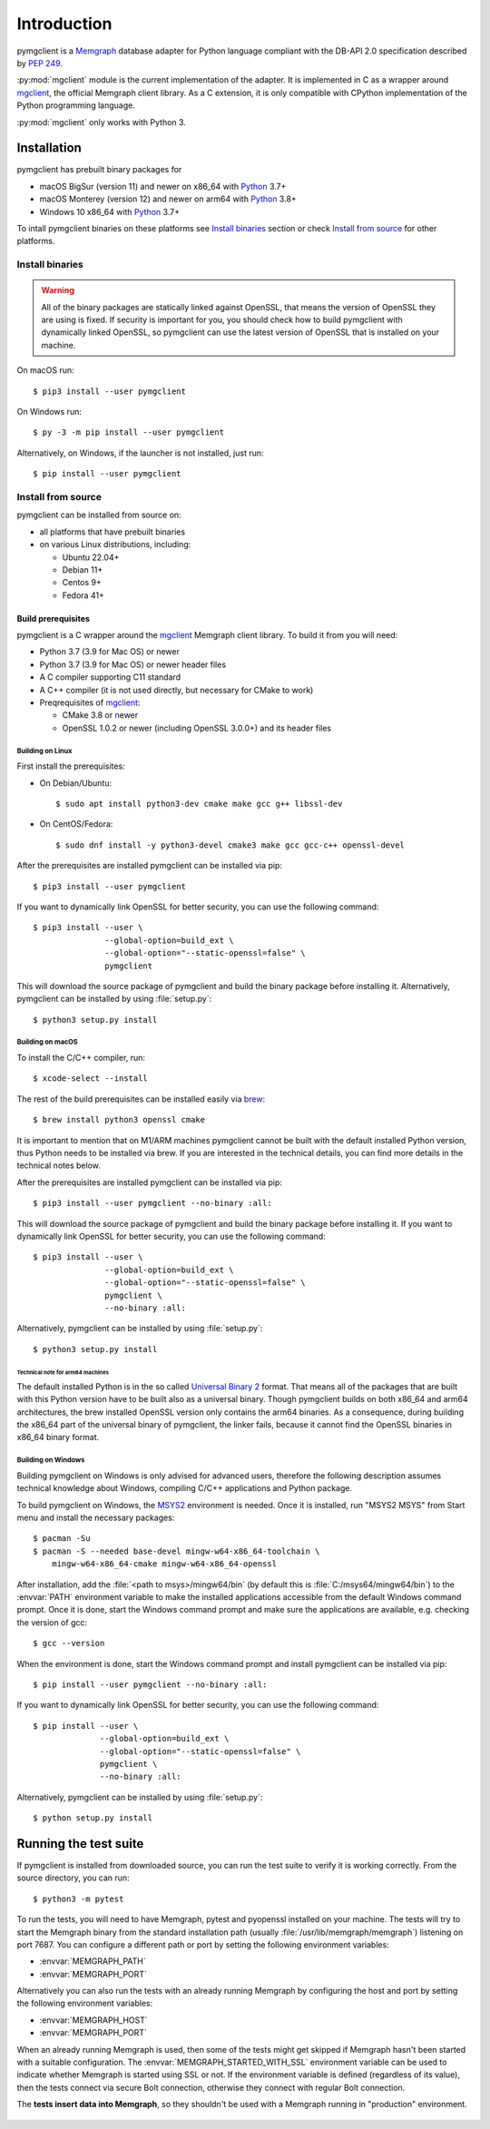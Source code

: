 ============
Introduction
============

pymgclient is a `Memgraph <https://memgraph.com/>`_ database adapter for Python
language compliant with the DB-API 2.0 specification described by :pep:`249`.

:py:mod:`mgclient` module is the current implementation of the adapter. It is
implemented in C as a wrapper around `mgclient`_, the official Memgraph client
library. As a C extension, it is only compatible with CPython implementation of
the Python programming language.

:py:mod:`mgclient` only works with Python 3.


#############
Installation
#############

pymgclient has prebuilt binary packages for

* macOS BigSur (version 11) and newer on x86_64 with `Python
  <https://www.python.org/downloads/>`_ 3.7+

* macOS Monterey (version 12) and newer on arm64 with `Python
  <https://www.python.org/downloads/>`_ 3.8+

* Windows 10 x86_64 with `Python <https://www.python.org/downloads/>`_ 3.7+

To intall pymgclient binaries on these platforms see `Install binaries`_ section
or check `Install from source`_ for other platforms.

Install binaries
################

.. warning::
    All of the binary packages are statically linked against OpenSSL, that means the
    version of OpenSSL they are using is fixed. If security is important for you,
    you should check how to build pymgclient with dynamically linked OpenSSL, so
    pymgclient can use the latest version of OpenSSL that is installed on your
    machine.

On macOS run::

  $ pip3 install --user pymgclient

On Windows run::

  $ py -3 -m pip install --user pymgclient

Alternatively, on Windows, if the launcher is not installed, just run::

  $ pip install --user pymgclient

Install from source
###################

pymgclient can be installed from source on:

* all platforms that have prebuilt binaries
* on various Linux distributions, including:

  * Ubuntu 22.04+
  * Debian 11+
  * Centos 9+
  * Fedora 41+

*******************
Build prerequisites
*******************

pymgclient is a C wrapper around the `mgclient`_ Memgraph client library. To
build it from you will need:

* Python 3.7 (3.9 for Mac OS) or newer
* Python 3.7 (3.9 for Mac OS) or newer header files
* A C compiler supporting C11 standard
* A C++ compiler (it is not used directly, but necessary for CMake to work)
* Preqrequisites of `mgclient`_:

  * CMake 3.8 or newer
  * OpenSSL 1.0.2 or newer (including OpenSSL 3.0.0+) and its header files

Building on Linux
*****************

First install the prerequisites:

* On Debian/Ubuntu::

  $ sudo apt install python3-dev cmake make gcc g++ libssl-dev
* On CentOS/Fedora::

  $ sudo dnf install -y python3-devel cmake3 make gcc gcc-c++ openssl-devel

After the prerequisites are installed pymgclient can be installed via pip::

  $ pip3 install --user pymgclient

If you want to dynamically link OpenSSL for better security, you can use the
following command::

  $ pip3 install --user \
                 --global-option=build_ext \
                 --global-option="--static-openssl=false" \
                 pymgclient

This will download the source package of pymgclient and build the binary package
before installing it. Alternatively, pymgclient can be installed by using
:file:`setup.py`::

  $ python3 setup.py install

Building on macOS
*****************

To install the C/C++ compiler, run::

  $ xcode-select --install

The rest of the build prerequisites can be installed easily via `brew`_::

  $ brew install python3 openssl cmake

It is important to mention that on M1/ARM machines pymgclient cannot be built
with the default installed Python version, thus Python needs to be installed via
brew. If you are interested in the technical details, you can find more details
in the technical notes below.

After the prerequisites are installed pymgclient can be installed via pip::

  $ pip3 install --user pymgclient --no-binary :all:

This will download the source package of pymgclient and build the binary package
before installing it. If you want to dynamically link OpenSSL for better
security, you can use the following command::

  $ pip3 install --user \
                 --global-option=build_ext \
                 --global-option="--static-openssl=false" \
                 pymgclient \
                 --no-binary :all:

Alternatively, pymgclient can be installed by using :file:`setup.py`::

  $ python3 setup.py install

Technical note for arm64 machines
^^^^^^^^^^^^^^^^^^^^^^^^^^^^^^^^^

The default installed Python is in the so called `Universal Binary 2
<https://en.wikipedia.org/wiki/Universal_binary#Universal_2>`_ format. That
means all of the packages that are built with this Python version have to be
built also as a universal binary. Though pymgclient builds on both x86_64 and
arm64 architectures, the brew installed OpenSSL version only contains the arm64
binaries. As a consequence, during building the x86_64 part of the universal
binary of pymgclient, the linker fails, because it cannot find the OpenSSL
binaries in x86_64 binary format.

Building on Windows
*******************

Building pymgclient on Windows is only advised for advanced users, therefore the
following description assumes technical knowledge about Windows, compiling C/C++
applications and Python package.

To build pymgclient on Windows, the `MSYS2 <https://www.msys2.org/>`_
environment is needed. Once it is installed, run "MSYS2 MSYS" from Start menu
and install the necessary packages::

  $ pacman -Su
  $ pacman -S --needed base-devel mingw-w64-x86_64-toolchain \
      mingw-w64-x86_64-cmake mingw-w64-x86_64-openssl

After installation, add the :file:`<path to msys>/mingw64/bin` (by default this
is :file:`C:/msys64/mingw64/bin`) to the :envvar:`PATH` environment variable to
make the installed applications accessible from the default Windows command
prompt. Once it is done, start the Windows command prompt and make sure the
applications are available, e.g. checking the version of gcc::

  $ gcc --version

When the environment is done, start the Windows command prompt and install
pymgclient can be installed via pip::

  $ pip install --user pymgclient --no-binary :all:

If you want to dynamically link OpenSSL for better security, you can use the
following command::

  $ pip install --user \
                --global-option=build_ext \
                --global-option="--static-openssl=false" \
                pymgclient \
                --no-binary :all:

Alternatively, pymgclient can be installed by using :file:`setup.py`::

  $ python setup.py install

######################
Running the test suite
######################

If pymgclient is installed from downloaded source, you can run the test suite to
verify it is working correctly. From the source directory, you can run::

  $ python3 -m pytest

To run the tests, you will need to have Memgraph, pytest and pyopenssl installed
on your machine. The tests will try to start the Memgraph binary from the
standard installation path (usually :file:`/usr/lib/memgraph/memgraph`)
listening on port 7687. You can configure a different path or port by setting
the following environment variables:

* :envvar:`MEMGRAPH_PATH`
* :envvar:`MEMGRAPH_PORT`

Alternatively you can also run the tests with an already running Memgraph by
configuring the host and port by setting the following environment variables:

* :envvar:`MEMGRAPH_HOST`
* :envvar:`MEMGRAPH_PORT`

When an already running Memgraph is used, then some of the tests might get
skipped if Memgraph hasn't been started with a suitable configuration. The
:envvar:`MEMGRAPH_STARTED_WITH_SSL` environment variable can be used to indicate
whether Memgraph is started using SSL or not. If the environment variable is
defined (regardless of its value), then the tests connect via secure Bolt
connection, otherwise they connect with regular Bolt connection.

The **tests insert data into Memgraph**, so they shouldn't be used with a
Memgraph running in "production" environment.

 .. _mgclient: https://github.com/memgraph/mgclient
 .. _brew: https://brew.sh
